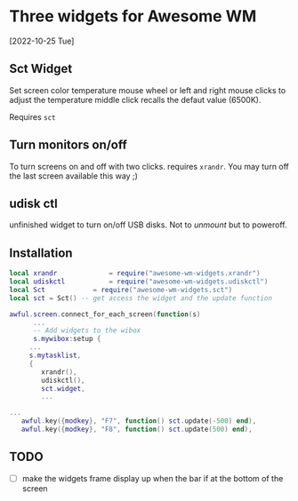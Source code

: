 
* Three widgets for Awesome WM
[2022-10-25 Tue]

** Sct Widget 
Set screen color temperature
mouse wheel or left and right mouse clicks
to adjust the temperature
middle click recalls the defaut value (6500K).

Requires =sct=

** Turn monitors on/off
To turn screens on and off with two clicks.
requires =xrandr=.
You may turn off the last screen available this way ;)

** udisk ctl
unfinished widget to turn on/off USB disks.
Not to /unmount/ but to poweroff.

** Installation
#+begin_src lua
local xrandr 		  	 = require("awesome-wm-widgets.xrandr")
local udiskctl 		  	 = require("awesome-wm-widgets.udiskctl")
local Sct 			 = require("awesome-wm-widgets.sct")
local sct = Sct() -- get access the widget and the update function 

awful.screen.connect_for_each_screen(function(s)
      ...
      -- Add widgets to the wibox
      s.mywibox:setup {
	 ...
	 s.mytasklist,
	 { 	   
	    xrandr(),
	    udiskctl(),
	    sct.widget,
	    ...

...
   awful.key({modkey}, "F7", function() sct.update(-500) end),
   awful.key({modkey}, "F8", function() sct.update(500) end),
	    
#+end_src

** TODO 
- [ ] make the widgets frame display up
      when the bar if at the bottom of the screen

